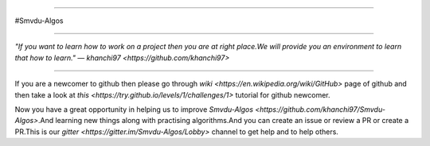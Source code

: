 
.. image:: https://cdn-images-1.medium.com/max/735/1*Gcrb4kMfApjfjGesk0qn4w.png_

=====

#Smvdu-Algos
                                                                                                  
=====

:emphasis:`"If you want to learn how to work on a project then you are at right place.We will provide you an environment to learn that how to learn."` ― `khanchi97 <https://github.com/khanchi97>`

=====

If you are a newcomer to github then please go through `wiki <https://en.wikipedia.org/wiki/GitHub>` page of github and then take a look at `this <https://try.github.io/levels/1/challenges/1>` tutorial for github newcomer. 

Now you have a great opportunity in helping us to improve `Smvdu-Algos <https://github.com/khanchi97/Smvdu-Algos>`.And learning new things along with practising algorithms.And you can create an issue or review a PR or create a PR.This is our `gitter <https://gitter.im/Smvdu-Algos/Lobby>` channel to get help and to help others.



